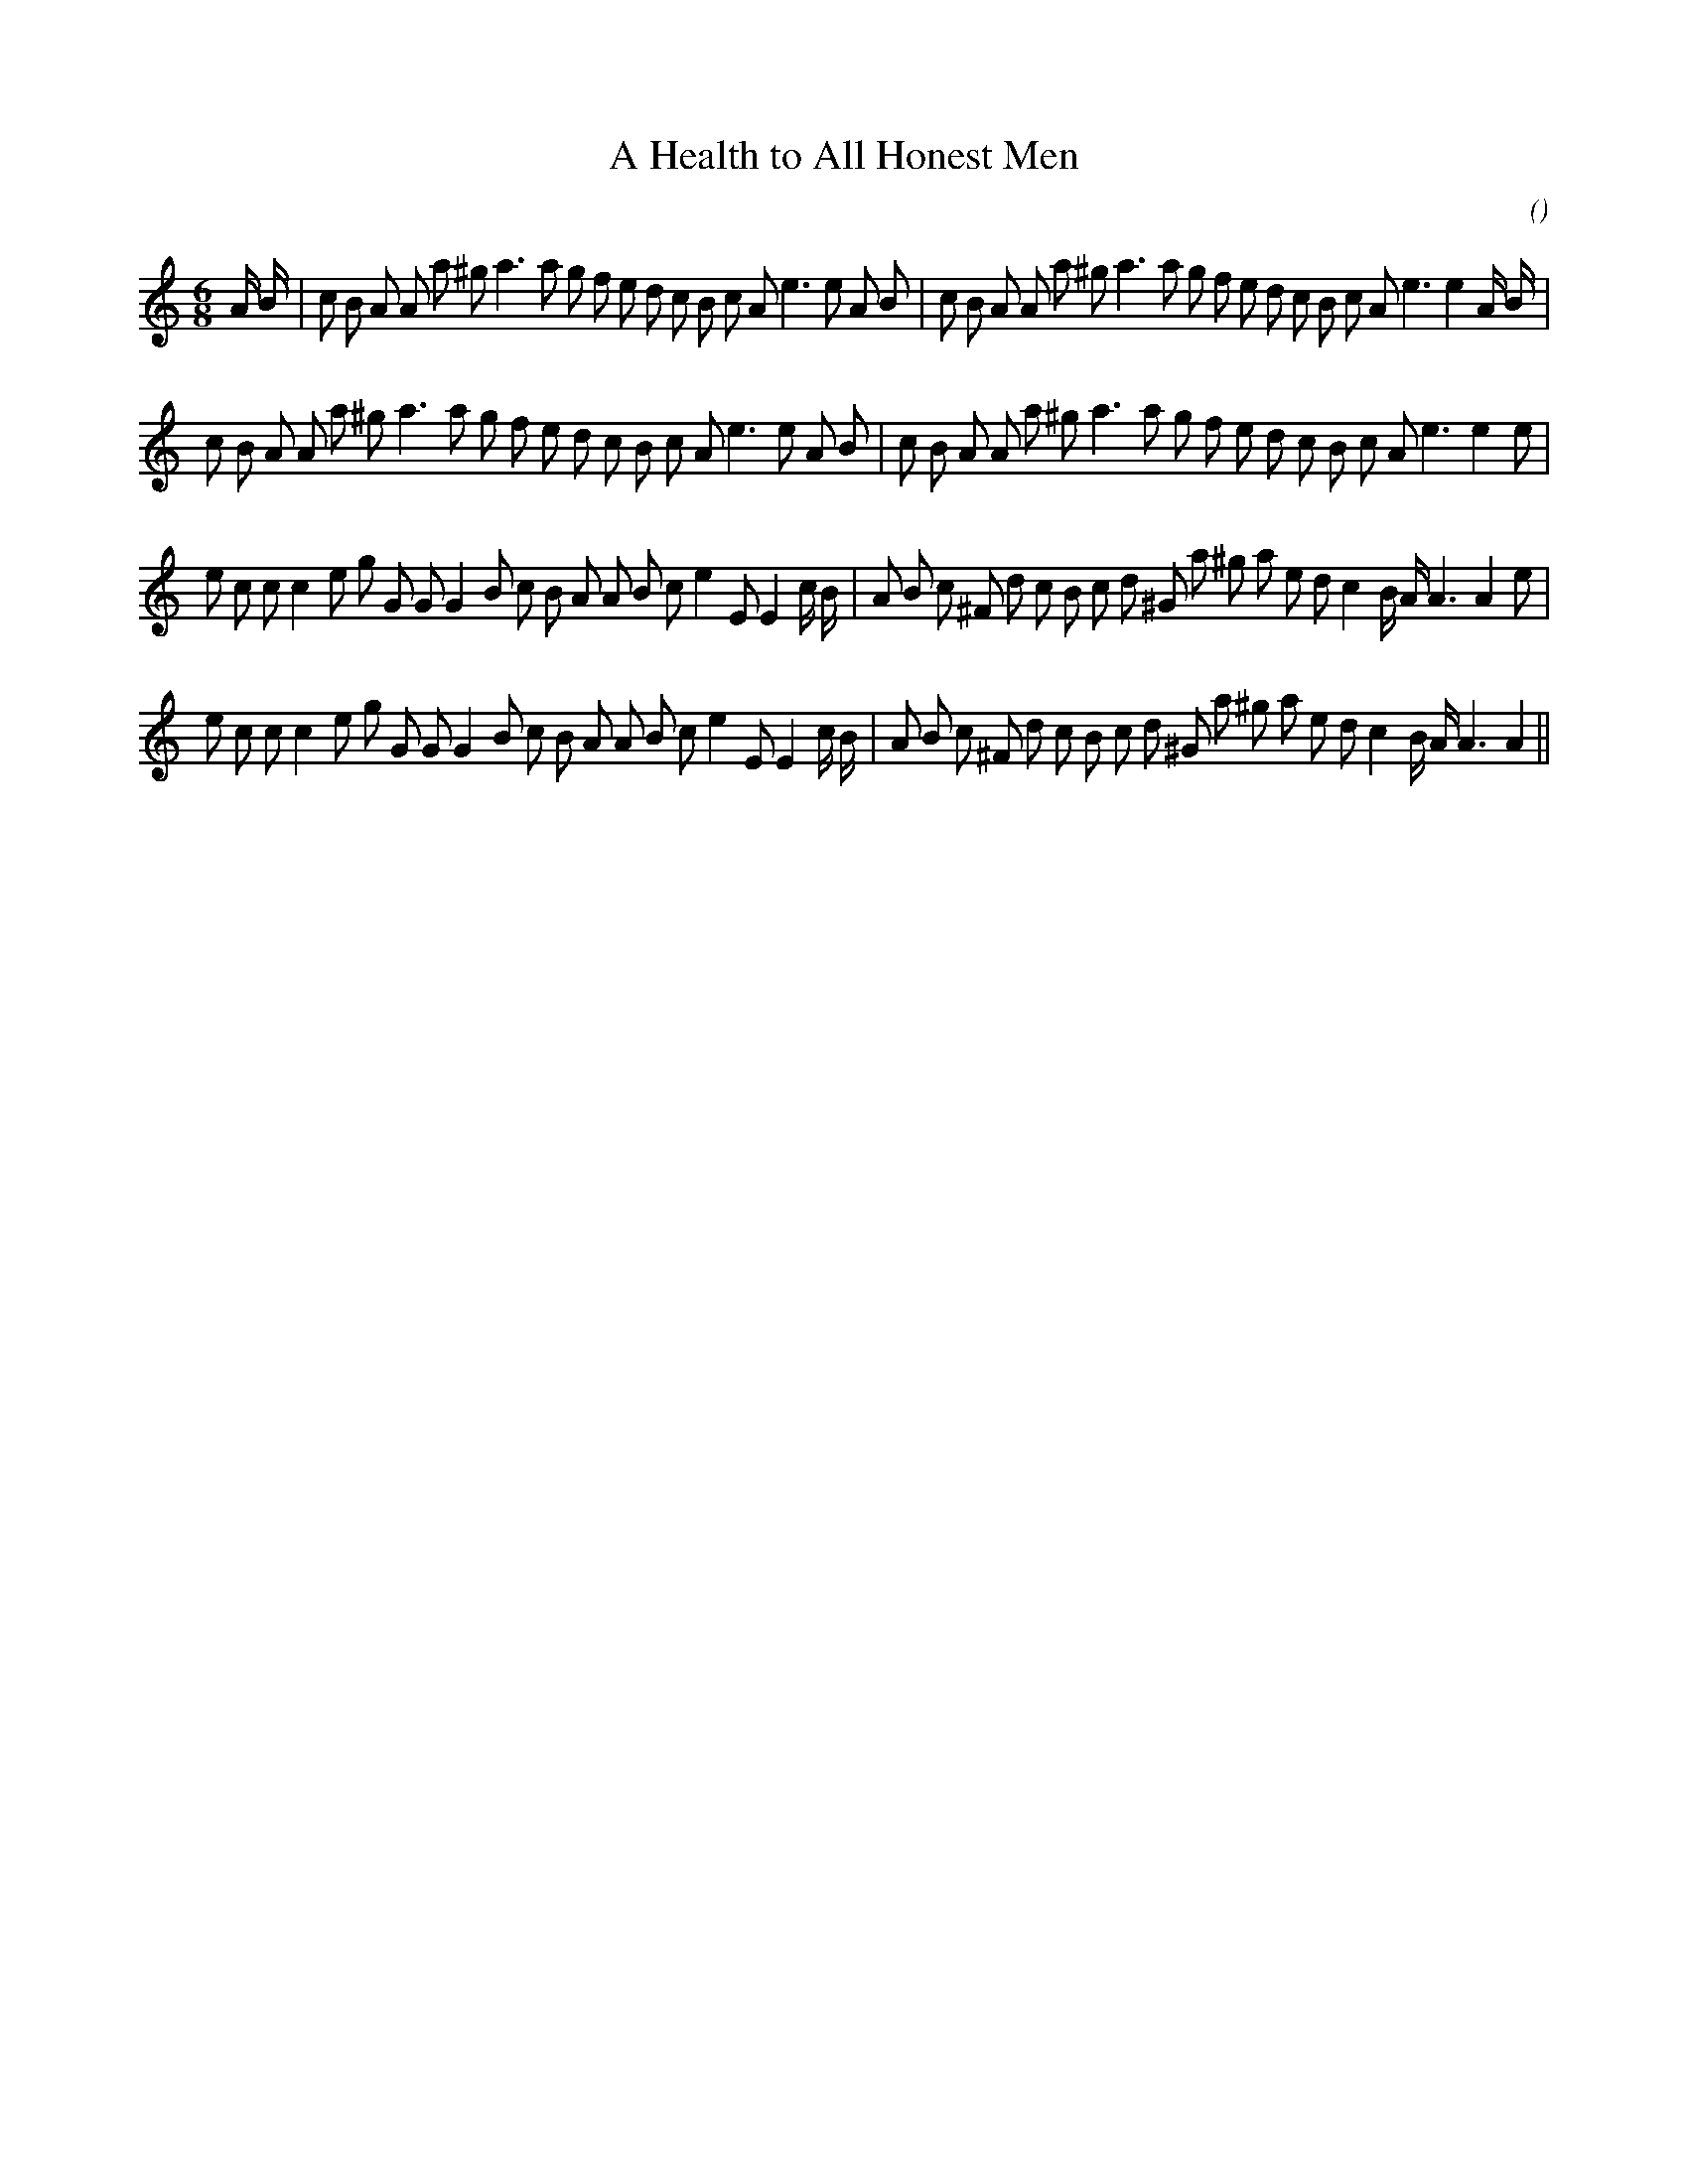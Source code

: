 X:1
T: A Health to All Honest Men
N:
C:
S:
A:
O:
R:
M:6/8
K:Am
I:speed 150
%W: A1
% voice 1 (1 lines, 42 notes)
K:Am
M:6/8
L:1/16
A B |c2 B2 A2 A2 a2 ^g2 a6a2 g2 f2 e2 d2 c2 B2 c2 A2 e6e2 A2 B2 |c2 B2 A2 A2 a2 ^g2 a6a2 g2 f2 e2 d2 c2 B2 c2 A2 e6e4 A B |
%W: A2
% voice 1 (1 lines, 39 notes)
c2 B2 A2 A2 a2 ^g2 a6a2 g2 f2 e2 d2 c2 B2 c2 A2 e6e2 A2 B2 |c2 B2 A2 A2 a2 ^g2 a6a2 g2 f2 e2 d2 c2 B2 c2 A2 e6e4 e2 |
%W: B1
% voice 1 (1 lines, 42 notes)
e2 c2 c2 c4 e2 g2 G2 G2 G4 B2 c2 B2 A2 A2 B2 c2 e4 E2 E4 c B |A2 B2 c2 ^F2 d2 c2 B2 c2 d2 ^G2 a2 ^g2 a2 e2 d2 c4 B A A6A4 e2 |
%W: B2
% voice 1 (1 lines, 41 notes)
e2 c2 c2 c4 e2 g2 G2 G2 G4 B2 c2 B2 A2 A2 B2 c2 e4 E2 E4 c B |A2 B2 c2 ^F2 d2 c2 B2 c2 d2 ^G2 a2 ^g2 a2 e2 d2 c4 B A A6A4 ||
